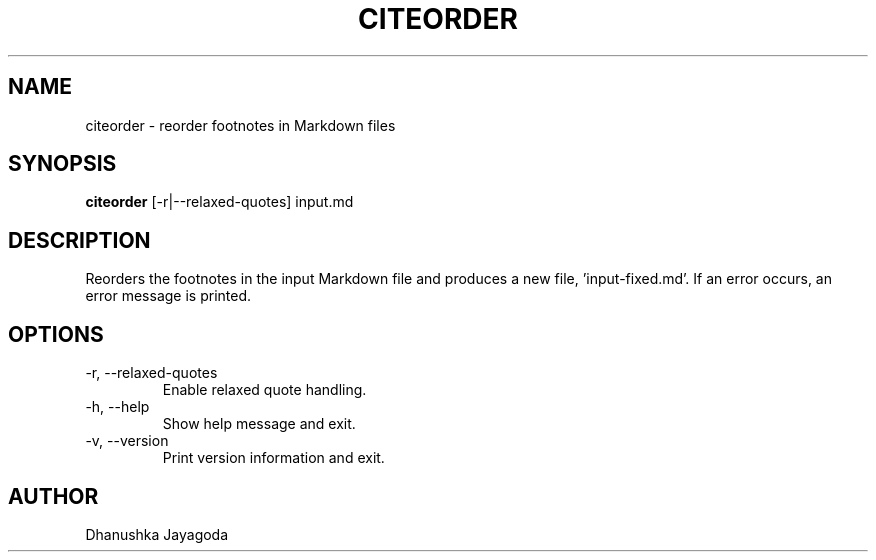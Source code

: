.\" Manpage for citeorder
.TH CITEORDER 1 "2025-10-02" "1.1" "citeorder manual"
.SH NAME
citeorder \- reorder footnotes in Markdown files
.SH SYNOPSIS
.B citeorder
[\-r|\-\-relaxed-quotes] input.md
.SH DESCRIPTION
Reorders the footnotes in the input Markdown file and produces a new file, 'input-fixed.md'. If an error occurs, an error message is printed.
.SH OPTIONS
.TP
\-r, \-\-relaxed-quotes
Enable relaxed quote handling.

.TP
\-h, \-\-help
Show help message and exit.

.TP
\-v, \-\-version
Print version information and exit.
.SH AUTHOR
Dhanushka Jayagoda


